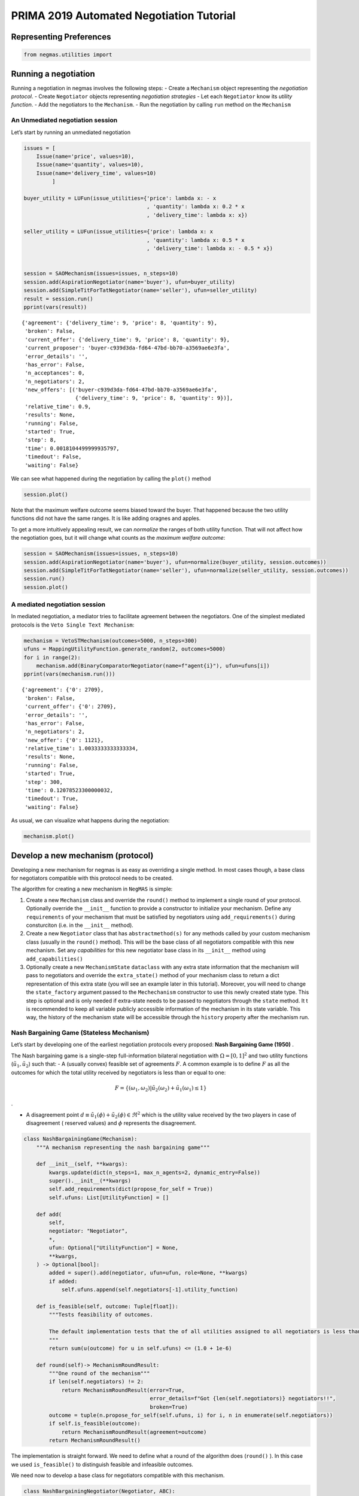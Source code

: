 PRIMA 2019 Automated Negotiation Tutorial
=========================================

Representing Preferences
------------------------

.. code:: ipython3

    from negmas.utilities import 

Running a negotiation
---------------------

Running a negotiation in negmas involves the following steps: - Create a
``Mechanism`` object representing the *negotiation protocol*. - Create
``Negotiator`` objects representing *negotiation strategies* - Let each
``Negotiator`` know its *utility function*. - Add the negotiators to the
``Mechanism``. - Run the negotiation by calling ``run`` method on the
``Mechanism``

An Unmediated negotiation session
~~~~~~~~~~~~~~~~~~~~~~~~~~~~~~~~~

Let’s start by running an unmediated negotiation

.. code:: ipython3

    issues = [
        Issue(name='price', values=10), 
        Issue(name='quantity', values=10), 
        Issue(name='delivery_time', values=10)
             ]
    
    buyer_utility = LUFun(issue_utilities={'price': lambda x: - x
                                           , 'quantity': lambda x: 0.2 * x
                                           , 'delivery_time': lambda x: x})
    
    seller_utility = LUFun(issue_utilities={'price': lambda x: x
                                           , 'quantity': lambda x: 0.5 * x
                                           , 'delivery_time': lambda x: - 0.5 * x})
    
    
    session = SAOMechanism(issues=issues, n_steps=10)
    session.add(AspirationNegotiator(name='buyer'), ufun=buyer_utility)
    session.add(SimpleTitForTatNegotiator(name='seller'), ufun=seller_utility)
    result = session.run()
    pprint(vars(result))


.. parsed-literal::

    {'agreement': {'delivery_time': 9, 'price': 8, 'quantity': 9},
     'broken': False,
     'current_offer': {'delivery_time': 9, 'price': 8, 'quantity': 9},
     'current_proposer': 'buyer-c939d3da-fd64-47bd-bb70-a3569ae6e3fa',
     'error_details': '',
     'has_error': False,
     'n_acceptances': 0,
     'n_negotiators': 2,
     'new_offers': [('buyer-c939d3da-fd64-47bd-bb70-a3569ae6e3fa',
                     {'delivery_time': 9, 'price': 8, 'quantity': 9})],
     'relative_time': 0.9,
     'results': None,
     'running': False,
     'started': True,
     'step': 8,
     'time': 0.0018104499999935797,
     'timedout': False,
     'waiting': False}


We can see what happened during the negotiation by calling the
``plot()`` method

.. code:: ipython3

    session.plot()



.. image:: prima2019_files/prima2019_7_0.png


Note that the maximum welfare outcome seems biased toward the buyer.
That happened because the two utility functions did not have the same
ranges. It is like adding oragnes and apples.

To get a more intuitively appealing result, we can *normalize* the
ranges of both utility function. That will not affect how the
negotiation goes, but it will change what counts as the *maximum welfare
outcome*:

.. code:: ipython3

    session = SAOMechanism(issues=issues, n_steps=10)
    session.add(AspirationNegotiator(name='buyer'), ufun=normalize(buyer_utility, session.outcomes))
    session.add(SimpleTitForTatNegotiator(name='seller'), ufun=normalize(seller_utility, session.outcomes))
    session.run()
    session.plot()



.. image:: prima2019_files/prima2019_10_0.png


A mediated negotiation session
~~~~~~~~~~~~~~~~~~~~~~~~~~~~~~

In mediated negotiation, a mediator tries to facilitate agreement
between the negotiators. One of the simplest mediated protocols is the
``Veto Single Text Mechanism``:

.. code:: ipython3

    mechanism = VetoSTMechanism(outcomes=5000, n_steps=300)
    ufuns = MappingUtilityFunction.generate_random(2, outcomes=5000)
    for i in range(2):
        mechanism.add(BinaryComparatorNegotiator(name=f"agent{i}"), ufun=ufuns[i])
    pprint(vars(mechanism.run()))


.. parsed-literal::

    {'agreement': {'0': 2709},
     'broken': False,
     'current_offer': {'0': 2709},
     'error_details': '',
     'has_error': False,
     'n_negotiators': 2,
     'new_offer': {'0': 1121},
     'relative_time': 1.0033333333333334,
     'results': None,
     'running': False,
     'started': True,
     'step': 300,
     'time': 0.12078523300000032,
     'timedout': True,
     'waiting': False}


As usual, we can visualize what happens during the negotiation:

.. code:: ipython3

    mechanism.plot()



.. image:: prima2019_files/prima2019_14_0.png


Develop a new mechanism (protocol)
----------------------------------

Developing a new mechanism for negmas is as easy as overriding a single
method. In most cases though, a base class for negotiators compatible
with this protocol needs to be created.

The algorithm for creating a new mechanism in ``NegMAS`` is simple:

1. Create a new ``Mechanism`` class and override the ``round()`` method
   to implement a single round of your protocol. Optionally override the
   ``__init__`` function to provide a constructor to initialize your
   mechanism. Define any ``requirements`` of your mechanism that must be
   satisfied by negotiators using ``add_requirements()`` during
   consturciton (i.e. in the ``__init__`` method).
2. Create a new ``Negotiator`` class that has ``abstractmethod(s)`` for
   any methods called by your custom mechanism class (usually in the
   ``round()`` method). This will be the base class of all negotiators
   compatible with this new mechanism. Set any *capabilities* for this
   new negotiator base class in its ``__init__`` method using
   ``add_capabilities()``
3. Optionally create a new ``MechanismState`` ``dataclass`` with any
   extra state information that the mechanism will pass to negotiators
   and override the ``extra_state()`` method of your mechanism class to
   return a dict representation of this extra state (you will see an
   example later in this tutorial). Moreover, you will need to change
   the ``state_factory`` argument passed to the ``Mechechanism``
   constructor to use this newly created state type. This step is
   optional and is only needed if extra-state needs to be passed to
   negotiators through the ``state`` method. It t is recommended to keep
   all variable publicly accessible information of the mechanism in its
   state variable. This way, the history of the mechanism state will be
   accessible through the ``history`` property after the mechanism run.

Nash Bargaining Game (Stateless Mechanism)
~~~~~~~~~~~~~~~~~~~~~~~~~~~~~~~~~~~~~~~~~~

Let’s start by developing one of the earliest negotiation protocols
every proposed: **Nash Bargaining Game (1950)** .

The Nash bargaining game is a single-step full-information bilateral
negotiation with :math:`\Omega = [0, 1]^2` and two utility functions
(:math:`\tilde u_1, \tilde u_2`) such that: - A (usually convex)
feasible set of agreements :math:`F`. A common example is to define
:math:`F` as all the outcomes for which the total utility received by
negotiators is less than or equal to one:

.. math:: F = \left\{(\omega_1, \omega_2) | \tilde u_2(\omega_2) + \tilde u_1(\omega_1) \le 1\right\}

.

-  A disagreement point
   :math:`d \equiv \tilde u_1(\phi) + \tilde u_2(\phi) \in \Re^2` which
   is the utility value received by the two players in case of
   disagreement ( reserved values) and :math:`\phi` represents the
   disagreement.

.. code:: ipython3

    class NashBargainingGame(Mechanism):
        """A mechanism representing the nash bargaining game"""
        
        def __init__(self, **kwargs):
            kwargs.update(dict(n_steps=1, max_n_agents=2, dynamic_entry=False))
            super().__init__(**kwargs)
            self.add_requirements(dict(propose_for_self = True))   
            self.ufuns: List[UtilityFunction] = []
        
        def add(
            self,
            negotiator: "Negotiator",
            *,
            ufun: Optional["UtilityFunction"] = None,        
            **kwargs,
        ) -> Optional[bool]:
            added = super().add(negotiator, ufun=ufun, role=None, **kwargs)
            if added:
                self.ufuns.append(self.negotiators[-1].utility_function)
                
        def is_feasible(self, outcome: Tuple[float]):
            """Tests feasibility of outcomes.
            
            The default implementation tests that the of all utilities assigned to all negotiators is less than 1.0.
            """        
            return sum(u(outcome) for u in self.ufuns) <= (1.0 + 1e-6)
        
        def round(self)-> MechanismRoundResult:
            """One round of the mechanism"""
            if len(self.negotiators) != 2:
                return MechanismRoundResult(error=True, 
                                            error_details=f"Got {len(self.negotiators)} negotiators!!", 
                                            broken=True)
            outcome = tuple(n.propose_for_self(self.ufuns, i) for i, n in enumerate(self.negotiators))
            if self.is_feasible(outcome):
                return MechanismRoundResult(agreement=outcome)
            return MechanismRoundResult()

The implementation is straight forward. We need to define what a round
of the algorithm does (``round()`` ). In this case we used
``is_feasible()`` to distinguish feasible and infeasible outcomes.

We need now to develop a base class for negotiators compatible with this
mechanism.

.. code:: ipython3

    class NashBargainingNegotiator(Negotiator, ABC):
        """Base class of all negotiators capable of negotiating in the nash bargaining game"""
        
        def __init__(self, *args, **kwargs):
            super().__init__(*args, **kwargs)
            self.add_capabilities(dict(propose_for_self=True))
        
        @abstractmethod
        def propose_for_self(self, ufuns: List[UtilityFunction], my_indx: int) -> float:   
            """Propose some outcome which is just a real number"""
            

Note that any agreement with utilities that sum to the maximum possible
value within the feasible space is a nash equilibrium to this game and
is pareto-efficient.

Based on the axioms used to represent rationality, there are three
widely known equilibria for the Nash bargaining game:

-  Nash Point (1950): The point at which the product of surplus utility
   (above reservation value) of negotiators is maximized

.. math:: \text{argmax}_{\omega_1, \omega_2} \prod_{i=1}^2\left(\tilde u_i(\omega_{i}) - \tilde u_i(\phi)\right)

-  Kalai-Smorodinsky Point (1975): The pareto outcome with equal ratios
   of achieved surplus utility and maximum feasible surplus utility

.. math::

   \text{argmax}_{\omega_1, \omega_2 \in F}\left(\omega_1+\omega_2\right) 
   \text{ s.t. }
   \left(\frac{\tilde u_1(\omega_1)-\tilde u_1(\phi)}{\tilde u_2(\omega_2)-\tilde u_2(\phi)} = 
   \frac{\max_{v \in F} \left(\tilde u_1(v)\right)-\tilde u_1(\phi)}{\max_{v \in F} 
   \left(\tilde u_2(v)\right)-\tilde u_2(\phi)}\right)

-  Kalai Point (1977): The pareto outcome maximizing the utility for the
   unfortunate player. Defining :math:`P` as the pareto front,

.. math:: \text{argmax}_{\omega_1, \omega_2 \in P} \min_{i \in \{1,2\}}\left(\tilde u_i(\omega_{i}) - \tilde u_i(\phi)\right)

We will not implement a negotiator that plays he nash-point strategy
with no prior knowledge of the utility function structure (i.e. it works
for nonlinear nonconvex utility functions).

.. code:: ipython3

    class NashNegotiator(NashBargainingNegotiator):
        """Implements Nash solution to the bargaining game"""
        def propose_for_self(self, ufuns: List[UtilityFunction], my_indx: int)-> float:
            objective = lambda f0: - (ufuns[0]((f0, 1.0-f0)) - ufuns[0].reserved_value) * \
                                     (ufuns[1]((f0, 1.0-f0)) - ufuns[1].reserved_value)
            while True:            
                result = minimize(objective, x0=[random()], bounds=[(0.0, 1.0)])
                if result.success:
                    break
            return float(result.x) if my_indx == 0 else 1.0 - float(result.x)

Now let’s try our brand new mechanism and negotiator

.. code:: ipython3

    m = NashBargainingGame()
    u1 = LinearUtilityFunction([1, 0], reserved_value=0.0)
    u2 = LinearUtilityFunction([0, 1], reserved_value=0.0)
    m.add(NashNegotiator(ufun=u1, name="a1"))
    m.add(NashNegotiator(ufun=u2, name="a2"))
    result = m.run()
    print(f"Agreement: {result.agreement}")


.. parsed-literal::

    Agreement: (0.49999999640629544, 0.4999999971857658)


As expected, the two negotiators agreed on the expected nash point (0.5,
0.5) from the first trial.

It is possible to see what happens at different other conditions. For
example, how does the reservation value affect the outcome:

.. code:: ipython3

    u1values, u2values = np.zeros(101), np.zeros(101)
    a1values, a2values = np.zeros(101), np.zeros(101)
    values = np.linspace(0.0, 1.0, 101, endpoint=True)
    u2 = LinearUtilityFunction([0, 1], reserved_value=0.0)
    for i, r in enumerate(values):
        m = NashBargainingGame()
        u1 = LinearUtilityFunction([1, 0], reserved_value=r)    
        m.add(NashNegotiator(ufun=u1, name="a1"))
        m.add(NashNegotiator(ufun=u2, name="a2"))
        result = m.run()    
        u1values[i] =u1(result.agreement)
        u2values[i] =u2(result.agreement)
        a1values[i], a2values[i] = result.agreement
    plt.subplot(211)
    plt.plot(values, u1values, label="First negotiator")
    plt.plot(values, u2values, label="Second negotiator")
    plt.plot(values, u1values+u2values, label="Welfare")
    plt.ylabel("Utility received")
    plt.legend()
    plt.xlabel("Reservation value for first negotiator")
    plt.show()
    
    plt.subplot(212)
    plt.plot(values, a1values, label="First negotiator")
    plt.plot(values, a2values, label="Second negotiator")
    plt.ylabel("Agreement Reached")
    plt.legend()
    plt.xlabel("Slope value for first negotiator")
    plt.show()



.. image:: prima2019_files/prima2019_27_0.png



.. image:: prima2019_files/prima2019_27_1.png


We can see that increasing the reservation value of a negotiator
increases the utility it receives by the end of the negotiation
proportionally.

What happens if the utility value of a negotiator had a different slope:

.. code:: ipython3

    u1values, u2values = np.zeros(101), np.zeros(101) 
    slopes = np.linspace(0.0, 1.0, 101, endpoint=True)
    u2 = LinearUtilityFunction([0, 1], reserved_value=0.0)
    for i, s in enumerate(slopes):
        m = NashBargainingGame()
        u1 = LinearUtilityFunction([s, 0.0], reserved_value=0.0)
        m.add(NashNegotiator(ufun=u1, name="a1"))
        m.add(NashNegotiator(ufun=u2, name="a2"))
        result = m.run()
        u1values[i], u2values[i] =u1(result.agreement), u2(result.agreement)
        
    plt.plot(slopes, u1values, label="First negotiator")
    plt.plot(slopes, u2values, label="Second negotiator")
    plt.plot(slopes, u1values+u2values, label="Welfare")
    plt.ylabel("Utility received")
    plt.legend()
    plt.xlabel("Slope value for first negotiator")
    plt.show()



.. image:: prima2019_files/prima2019_30_0.png


Notice that in this case, the both negotiators always get their maximum
possible utility which leads to a linear increas in welfare with slope.
There is a small exception though at slope zero. Try running the last
simulation several times.

-  Does the peculiar result at slope zero persist?
-  Does it lead to the same welfare every time?
-  **Can you explain it?**

Rubinstein Bargaining Protocol (Stateful Mechanism)
---------------------------------------------------

Rubinstein provided one of the earliest and most widely cited results
for multi-round bilateral negotiation.

In this protocol, two negotiators are again trying to find an agreement
each maximizing its own utility. This is a full information game in
which the utility function of both agents is common knowledge. Moreover,
there is some discount mechanism that reduces the utility of any
potential agreement over time which is different for the two negotiators
but is also known. In this tutorial we will focus on the case with
exponential discounting (with with :math:`t` representing round number
and :math:`\delta_i` is the discount factor for negotiator :math:`i`).
Throughout this section we will use superscripts to indicate round
number. Moreover, we will focus on the case where the initial utility of
an agreement is the value assigned to the agent in that agreement:

.. math:: \tilde u_i^t(\omega) = \delta_i^t \omega_i

We can start by designing the ``MechanismState`` class corresponding to
this information.

.. code:: ipython3

    @dataclass
    class RubinsteinMechanismState(MechanismState):
        discounts: Tuple[float, float] = (1.0, 1.0)

We can then define the mechanism class itself::

.. code:: ipython3

    class RubinsteinMechanism(Mechanism):
        """Simplified Rubinstein's Mechanism with Exponential discounting"""
        def __init__(self, extended=False, **kwargs):
            kwargs.update(dict(issues=[Issue(values=(0.0, 1.0), name="first")
                                       , Issue(values=(0.0, 1.0), name="second")],
                                       max_n_agents=2, dynamic_entry=False, 
                               state_factory=RubinsteinMechanismState,
                              keep_issue_names=False))
            super().__init__(**kwargs)
            self.add_requirements(dict(propose=True, set_index=True))   
            self.discounts: List[UtilityFunction] = []
            self.proposals = []
            self.extended = extended
        
        def extra_state(self) -> Optional[Dict[str, Any]]:
            return dict(discounts=self.discounts)
        
        def add(
            self,
            negotiator: "Negotiator",
            *,
            discount: float =0.95,        
            **kwargs,
        ) -> Optional[bool]:
            weights = [1, 0] if len(self.negotiators) == 0 else [0, 1] 
            ufun = ExpDiscountedUFun(LinearUtilityFunction(weights), discount=discount, ami=self.ami)
            added = super().add(negotiator, ufun=ufun, role=None, **kwargs)
            if added:               
                self.discounts.append(discount)
                    
        def round(self)-> MechanismRoundResult:
            """One round of the mechanism"""
            if self.current_step == 0:
                if len(self.negotiators) != 2:
                    return MechanismRoundResult(error=True, 
                                            error_details=f"Got {len(self.negotiators)} negotiators!!", 
                                            broken=True)
                for i, n in enumerate(self.negotiators):
                    n.set_index(i)
            outcomes = list(n.propose(self.state) for n in self.negotiators)
            self.proposals.append(outcomes)
            if any(o is None for o in outcomes):
                return MechanismRoundResult(broken=True)
            if sum(outcomes[0]) <= 1 + 1e-3:
                if not self.extended:
                    if max(abs(outcomes[0][i] - outcomes[1][i]) for i in range(2)) < 1e-3:
                        return MechanismRoundResult(agreement=tuple(0.5 *(outcomes[0][i]+outcomes[1][i]) 
                                                                for i in range(2)))
                elif outcomes[0][0] <= outcomes[1][0] + 1e-5 and outcomes[1][1] <= outcomes[0][1] + 1e-5:
                        return MechanismRoundResult(agreement=(min(outcomes[0][0], outcomes[1][0]),
                                                       min(outcomes[0][1], outcomes[1][1])))
                                                        
            return MechanismRoundResult()
        

The mechanism is very similar to the Nash Bargaining Game with few
modifications:

1. The constructor passes the ``RubnisteinMechanismState`` as the
   ``state_factory``. We also create explicit issues for the
   negotiation. The number of steps is not limited to :math:`1`. Note
   that we define two requirements for any negotiator that wants to
   engage in this protocol.
2. The ``add()`` method now creates the utility function for the
   negotiator following the rules of the game. Each negotiator receives
   an exponentially discounted utility function of the portion it
   receives from the pie.
3. We override ``extra_state`` to provide the ``discounts`` values to
   the state factory.
4. ``propose()`` in the negotiators is expected to receive a state of
   type ``RubinsteinMechanismState`` .
5. Each round all negotiators propose outcomes and the negotiation
   terminates with success only if both proposals are feasible (sum to
   no more than 1.0) and equal (appraximately)

We can now develop the base negotiator type for this mechanism:

.. code:: ipython3

    class RubinsteinNegotiator(Negotiator):
        
        def __init__(self, *args, **kwargs):
            super().__init__(*args, **kwargs)
            self.add_capabilities(dict(propose=True, set_index=True))
            self.my_index = -1
        
        def set_index(self, indx: i) -> None:
            self.my_index = indx
            
        @abstractmethod
        def propose(self, state: RubinsteinMechanismState)  -> Outcome:
            """Proposes an outcome which is a tuple of two numbers between zero and one"""

The base negotiator here implements ``set_index`` so that specific
negotiators need not bother about it.

We will first define a utility function to plot what happens in a
negotiation

.. code:: ipython3

    def plot_a_run(mechanism: RubinsteinMechanism) -> None:
        result = mechanism.state
        x = np.linspace(0.0, 1.0, 101, endpoint=True)
        first = np.array([_[0] for _ in mechanism.proposals])
        second = np.array([_[1] for _ in mechanism.proposals])
        plt.plot(x, 1-x, color="gray", label="Pareto-front")
        plt.xlabel("Agent 1's utility")
        plt.ylabel("Agent 2's utility")
        plt.scatter(first[:, 0], first[:, 1], marker="x", color="green", label="Proposals from 1")
        plt.scatter(second[:, 0], second[:, 1], marker="+", color="blue", label="Proposals from 2")
        if result.agreement is not None:
            plt.scatter([result.agreement[0]], [result.agreement[1]], marker="o", color="red", label="Agreement")
        plt.legend()
        plt.show()

Let’s implement a random negotiator that ends the negotiation if it
finds that it is impossible to get a positive utility anymore (due to
discounting) and otherwise returns a random apportionment of the pie.

.. code:: ipython3

    class RandomRubinsteinNegotiator(RubinsteinNegotiator):
    
        def propose(self, state: RubinsteinMechanismState)-> Outcome:
            if self.utility_function((1.0, 1.0)) < 0.0:
                return None
            r = random()
            return r, 1 - r

Now we can run negotiations using our new protocol and negotiator:

.. code:: ipython3

    mechanism = RubinsteinMechanism(extended=False)
    mechanism.add(RandomRubinsteinNegotiator(), discount=0.75)
    mechanism.add(RandomRubinsteinNegotiator(), discount=0.75)
    print(f"Agreed to: {mechanism.run().agreement} after {mechanism.current_step} steps")
    plot_a_run(mechanism)


.. parsed-literal::

    Agreed to: (0.3753939890509778, 0.6246060109490221) after 225 steps



.. image:: prima2019_files/prima2019_46_1.png


Rubinstein showed in 1982 that there is a single perfect game
equilibrium of single round that takes the form:

.. math:: \left(\frac{1-\delta_2}{1-\delta_1\delta_2}, \frac{\delta_2\left(1-\delta_1\right)}{1-\delta_1\delta_2}\right)

We can implement the optimal negotiator for this mechanism as follows:

.. code:: ipython3

    class OptimalRubinsteinNegotiator(RubinsteinNegotiator):
        
        def propose(self, state: RubinsteinMechanismState) -> Outcome:
            first = (1-state.discounts[1]) / (1 - state.discounts[1] * state.discounts[0])        
            return first, 1 - first
    
    mechanism = RubinsteinMechanism()
    mechanism.add(OptimalRubinsteinNegotiator())
    mechanism.add(OptimalRubinsteinNegotiator())
    print(f"Agreed to: {mechanism.run().agreement} in {mechanism.current_step} steps")


.. parsed-literal::

    Agreed to: (0.5128205128205131, 0.4871794871794869) in 1 steps


We can see that even though both negotiators had the same time-pressure
(:math:`\delta_0 = \delta_1`) and have the same utility function, the
negotiator that started, gets a higher utility at the equilibrium.

Let’s try to make an agent that does not use the information about the
other agent’s

.. code:: ipython3

    class AspirationRubinsteinNegotiator(AspirationMixin, RubinsteinNegotiator):
        def __init__(self, *args, aspiration_type="linear", max_aspiration=1.0, **kwargs):
            super().__init__(*args, **kwargs)
            AspirationMixin.aspiration_init(self, aspiration_type=aspiration_type, max_aspiration=max_aspiration)
            
        def propose(self, state: RubinsteinMechanismState)-> Outcome:
            if self.utility_function((1.0, 1.0)) < 0.0:
                return None
            r = self.aspiration(state.relative_time)        
            return  (r, 1.0 - r) if self.my_index == 0 else (1.0 - r, r)        
    
    mechanism = RubinsteinMechanism(n_steps=100, extended=False)
    mechanism.add(AspirationRubinsteinNegotiator())
    mechanism.add(AspirationRubinsteinNegotiator())
    result = mechanism.run()
    print(f"Agreed to: {result.agreement} in {mechanism.current_step} steps")
    plot_a_run(mechanism)


.. parsed-literal::

    Agreed to: (0.5, 0.5) in 50 steps



.. image:: prima2019_files/prima2019_51_1.png


We can see what is happening by plotting the proposals exchanged:

.. code:: ipython3

    mechanism = RubinsteinMechanism(n_steps=100, extended=True)
    mechanism.add(AspirationRubinsteinNegotiator(aspiration_type="conceder"))
    mechanism.add(AspirationRubinsteinNegotiator())
    print(f"Agreed to: {mechanism.run().agreement} in {mechanism.current_step} steps")
    plot_a_run(mechanism)


.. parsed-literal::

    Agreed to: (0.27257284748717403, 0.72) in 28 steps



.. image:: prima2019_files/prima2019_53_1.png



Download :download:`Notebook<notebooks/prima2019.ipynb>`.


